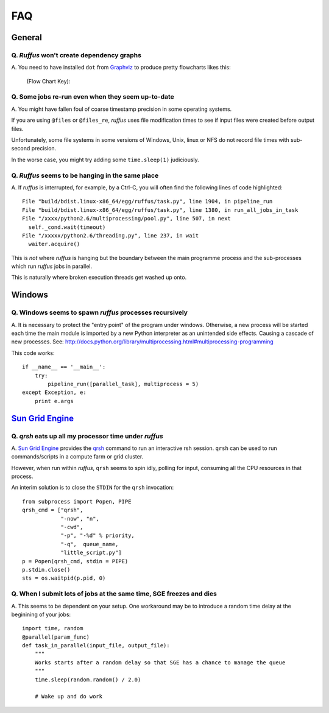 ******
FAQ
******

^^^^^^^^^^^^^^^^^
General
^^^^^^^^^^^^^^^^^

=========================================================
Q. *Ruffus* won't create dependency graphs
=========================================================

A. You need to have installed ``dot`` from `Graphviz <http://www.graphviz.org/>`_ to produce 
pretty flowcharts likes this:
        
        .. image:: images/tutorial_four_stage_pipeline.jpg
        

        (Flow Chart Key):
        
        .. image:: images/tutorial_key.jpg


=========================================================
Q. Some jobs re-run even when they seem up-to-date
=========================================================

A. You might have fallen foul of coarse timestamp precision in some
operating systems.

If you are using ``@files`` or ``@files_re``, *ruffus* uses
file modification times to see if input files were created before
output files.

Unfortunately, some file systems in some versions of 
Windows, Unix, linux or NFS do not record file times with
sub-second precision.

In the worse case, you might try adding some ``time.sleep(1)`` judiciously.


=========================================================
Q. *Ruffus* seems to be hanging in the same place
=========================================================

A. If *ruffus* is interrupted, for example, by a Ctrl-C,
you will often find the following lines of code highlighted::

    File "build/bdist.linux-x86_64/egg/ruffus/task.py", line 1904, in pipeline_run
    File "build/bdist.linux-x86_64/egg/ruffus/task.py", line 1380, in run_all_jobs_in_task
    File "/xxxx/python2.6/multiprocessing/pool.py", line 507, in next
      self._cond.wait(timeout)
    File "/xxxxx/python2.6/threading.py", line 237, in wait
      waiter.acquire() 
      
This is *not* where *ruffus* is hanging but the boundary between the main programme process
and the sub-processes which run *ruffus* jobs in parallel.

This is naturally where broken execution threads get washed up onto.


^^^^^^^^^^^^^^^
Windows
^^^^^^^^^^^^^^^

=========================================================
Q. Windows seems to spawn *ruffus* processes recursively
=========================================================

A. It is necessary to protect the "entry point" of the program under windows.
Otherwise, a new process will be started each time the main module is imported
by a new Python interpreter as an unintended side effects. Causing a cascade
of new processes.
See: http://docs.python.org/library/multiprocessing.html#multiprocessing-programming

This code works::

    if __name__ == '__main__':
        try:
            pipeline_run([parallel_task], multiprocess = 5)
    except Exception, e:
        print e.args


^^^^^^^^^^^^^^^^^^^^^^^^^^^^^^^^^^^^^^^^^^^^^^^^^^^^^^^^^^^^^^^^^^^^
`Sun Grid Engine <http://gridengine.sunsource.net/>`_ 
^^^^^^^^^^^^^^^^^^^^^^^^^^^^^^^^^^^^^^^^^^^^^^^^^^^^^^^^^^^^^^^^^^^^


=========================================================
Q. *qrsh* eats up all my processor time under *ruffus*
=========================================================
A. `Sun Grid Engine <http://gridengine.sunsource.net/>`_ provides the 
`qrsh <http://gridengine.sunsource.net/nonav/source/browse/~checkout~/gridengine/doc/htmlman/manuals.html?content-type=text/html>`_
command to run an interactive rsh session. ``qrsh`` can
be used to run commands/scripts in a compute farm or grid cluster. 

However, when run within *ruffus*, ``qrsh`` seems to spin idly, polling for input, consuming
all the CPU resources in that process.

An interim solution is to close the ``STDIN`` for the ``qrsh`` invocation::

    from subprocess import Popen, PIPE
    qrsh_cmd = ["qrsh", 
                "-now", "n", 
                "-cwd", 
                "-p", "-%d" % priority, 
                "-q",  queue_name, 
                "little_script.py"]
    p = Popen(qrsh_cmd, stdin = PIPE)
    p.stdin.close()
    sts = os.waitpid(p.pid, 0)

=====================================================================
Q. When I submit lots of jobs at the same time, SGE freezes and dies
=====================================================================
A. This seems to be dependent on your setup. One workaround may be to
introduce a random time delay at the beginining of your jobs::

    import time, random
    @parallel(param_func)
    def task_in_parallel(input_file, output_file):
        """
        Works starts after a random delay so that SGE has a chance to manage the queue
        """
        time.sleep(random.random() / 2.0)
    
        # Wake up and do work

